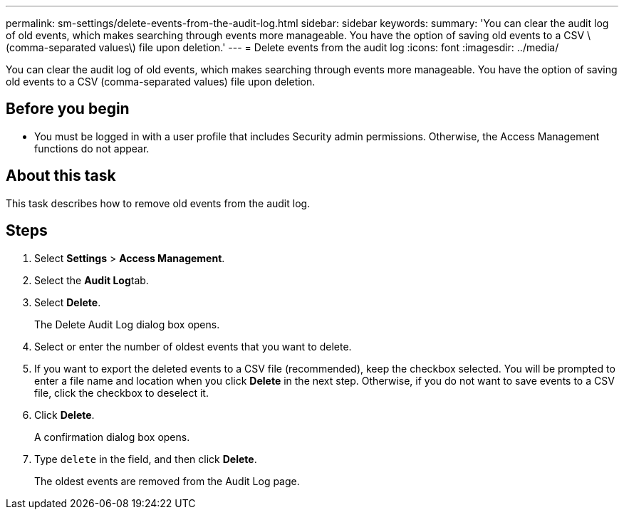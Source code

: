 ---
permalink: sm-settings/delete-events-from-the-audit-log.html
sidebar: sidebar
keywords: 
summary: 'You can clear the audit log of old events, which makes searching through events more manageable. You have the option of saving old events to a CSV \(comma-separated values\) file upon deletion.'
---
= Delete events from the audit log
:icons: font
:imagesdir: ../media/

[.lead]
You can clear the audit log of old events, which makes searching through events more manageable. You have the option of saving old events to a CSV (comma-separated values) file upon deletion.

== Before you begin

* You must be logged in with a user profile that includes Security admin permissions. Otherwise, the Access Management functions do not appear.

== About this task

This task describes how to remove old events from the audit log.

== Steps

. Select *Settings* > *Access Management*.
. Select the **Audit Log**tab.
. Select *Delete*.
+
The Delete Audit Log dialog box opens.

. Select or enter the number of oldest events that you want to delete.
. If you want to export the deleted events to a CSV file (recommended), keep the checkbox selected. You will be prompted to enter a file name and location when you click *Delete* in the next step. Otherwise, if you do not want to save events to a CSV file, click the checkbox to deselect it.
. Click *Delete*.
+
A confirmation dialog box opens.

. Type `delete` in the field, and then click *Delete*.
+
The oldest events are removed from the Audit Log page.
